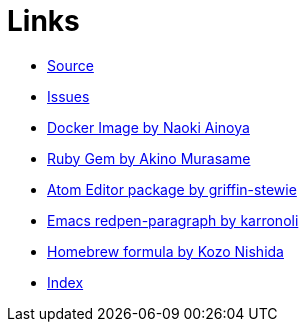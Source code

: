 = Links
:toc: right

* https://github.com/redpen-cc/redpen[Source]
* https://github.com/redpen-cc/redpen/issues?state=open[Issues]
* https://hub.docker.com/r/ainoya/redpen-server/[Docker Image by Naoki Ainoya]
* https://rubygems.org/gems/redpen_ruby[Ruby Gem by Akino Murasame]
* https://atom.io/packages/redpen/[Atom Editor package by griffin-stewie]
* https://libraries.io/emacs/redpen-paragraph/[Emacs redpen-paragraph by karronoli]
* http://brewformulas.org/Redpen[Homebrew formula by Kozo Nishida]
* link:genindex.html[Index]
